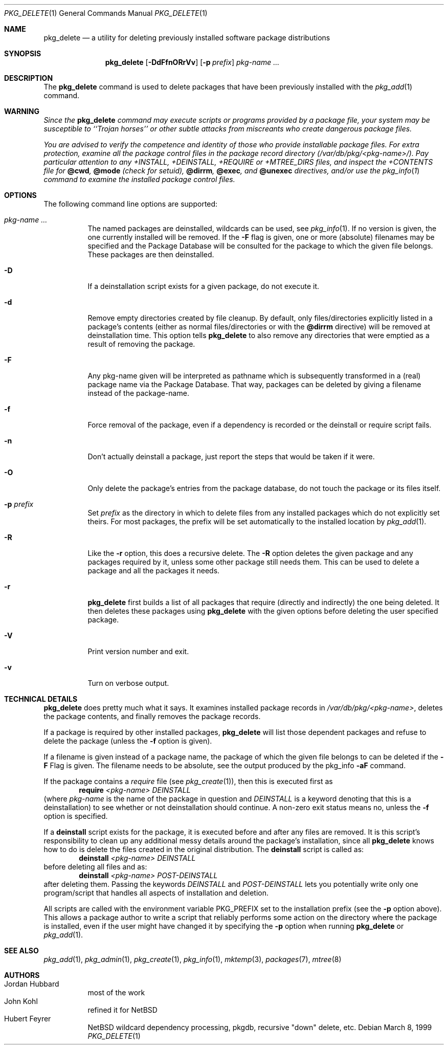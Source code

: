 .\" $NetBSD: pkg_delete.1,v 1.1.1.1 2002/12/20 18:14:08 schmonz Exp $
.\"
.\" FreeBSD install - a package for the installation and maintainance
.\" of non-core utilities.
.\"
.\" Redistribution and use in source and binary forms, with or without
.\" modification, are permitted provided that the following conditions
.\" are met:
.\" 1. Redistributions of source code must retain the above copyright
.\"    notice, this list of conditions and the following disclaimer.
.\" 2. Redistributions in binary form must reproduce the above copyright
.\"    notice, this list of conditions and the following disclaimer in the
.\"    documentation and/or other materials provided with the distribution.
.\"
.\" Jordan K. Hubbard
.\"
.\"
.\"     from FreeBSD: @(#)pkg_delete.1
.\"
.Dd March 8, 1999
.Dt PKG_DELETE 1
.Os
.Sh NAME
.Nm pkg_delete
.Nd a utility for deleting previously installed software package distributions
.Sh SYNOPSIS
.Nm
.Op Fl DdFfnORrVv
.Bk -words
.Op Fl p Ar prefix
.Ek
.Ar pkg-name ...
.Sh DESCRIPTION
The
.Nm
command is used to delete packages that have been previously installed
with the
.Xr pkg_add 1
command.
.Sh WARNING
.Bf -emphasis
Since the
.Nm
command may execute scripts or programs provided by a package file,
your system may be susceptible to ``Trojan horses'' or other subtle
attacks from miscreants who create dangerous package files.
.Pp
You are advised to verify the competence and identity of those who
provide installable package files.
For extra protection, examine all the package control files in the
package record directory
.Pa ( /var/db/pkg/\*[Lt]pkg-name\*[Gt]/ ) .
Pay particular
attention to any +INSTALL, +DEINSTALL, +REQUIRE or +MTREE_DIRS files,
and inspect the +CONTENTS file for
.Cm @cwd ,
.Cm @mode
(check for setuid),
.Cm @dirrm ,
.Cm @exec ,
and
.Cm @unexec
directives, and/or use the
.Xr pkg_info 1
command to examine the installed package control files.
.Ef
.Sh OPTIONS
The following command line options are supported:
.Bl -tag -width indent
.It Ar pkg-name ...
The named packages are deinstalled, wildcards can be used, see
.Xr pkg_info 1 .
If no version is given, the one currently installed
will be removed.
If the
.Fl F
flag is given, one or more (absolute) filenames may be specified and
the Package Database will be consulted for the package to which the
given file belongs.
These packages are then deinstalled.
.It Fl D
If a deinstallation script exists for a given package, do not execute it.
.It Fl d
Remove empty directories created by file cleanup.
By default, only files/directories explicitly listed in a package's
contents (either as normal files/directories or with the
.Cm @dirrm
directive) will be removed at deinstallation time.
This option tells
.Nm
to also remove any directories that were emptied as a result of removing
the package.
.It Fl F
Any pkg-name given will be interpreted as pathname which is
subsequently transformed in a (real) package name via the Package
Database.
That way, packages can be deleted by giving a filename
instead of the package-name.
.It Fl f
Force removal of the package, even if a dependency is recorded or the
deinstall or require script fails.
.It Fl n
Don't actually deinstall a package, just report the steps that
would be taken if it were.
.It Fl O
Only delete the package's entries from the package database, do not
touch the package or its files itself.
.It Fl p Ar prefix
Set
.Ar prefix
as the directory in which to delete files from any installed packages
which do not explicitly set theirs.
For most packages, the prefix will
be set automatically to the installed location by
.Xr pkg_add 1 .
.It Fl R
Like the
.Fl r
option, this does a recursive delete.
The
.Fl R
option deletes the given package and any packages required by
it, unless some other package still needs them.
This can be used to delete a package and all the packages it needs.
.It Fl r
.Nm
first builds a list of all packages that require (directly and indirectly)
the one being deleted.
It then deletes these packages using
.Nm
with the given options before deleting the user specified package.
.It Fl V
Print version number and exit.
.It Fl v
Turn on verbose output.
.El
.Sh TECHNICAL DETAILS
.Nm
does pretty much what it says.
It examines installed package records in
.Pa /var/db/pkg/\*[Lt]pkg-name\*[Gt] ,
deletes the package contents, and finally removes the package records.
.Pp
If a package is required by other installed packages,
.Nm
will list those dependent packages and refuse to delete the package
(unless the
.Fl f
option is given).
.Pp
If a filename is given instead of a package name, the package of which
the given file belongs to can be deleted if the
.Fl F
Flag is given.
The filename needs to be absolute, see the output produced by the pkg_info
.Fl aF
command.
.Pp
If the package contains a
.Ar require
file (see
.Xr pkg_create 1 ) ,
then this is executed first as
.Bd -filled -offset indent -compact
.Cm require
.Ar \*[Lt]pkg-name\*[Gt]
.Ar DEINSTALL
.Ed
(where
.Ar pkg-name
is the name of the package in question and
.Ar DEINSTALL
is a keyword denoting that this is a deinstallation)
to see whether or not deinstallation should continue.
A non-zero exit status means no, unless the
.Fl f
option is specified.
.Pp
If a
.Cm deinstall
script exists for the package, it is executed before and after
any files are removed.
It is this script's responsibility to clean up any additional messy details
around the package's installation, since all
.Nm
knows how to do is delete the files created in the original distribution.
The
.Ic deinstall
script is called as:
.Bd -filled -offset indent -compact
.Cm deinstall
.Ar \*[Lt]pkg-name\*[Gt]
.Ar DEINSTALL
.Ed
before deleting all files and as:
.Bd -filled -offset indent -compact
.Cm deinstall
.Ar \*[Lt]pkg-name\*[Gt]
.Ar POST-DEINSTALL
.Ed
after deleting them.
Passing the keywords
.Ar DEINSTALL
and
.Ar POST-DEINSTALL
lets you potentially write only one program/script that handles all
aspects of installation and deletion.
.Pp
All scripts are called with the environment variable
.Ev PKG_PREFIX
set to the installation prefix (see the
.Fl p
option above).
This allows a package author to write a script
that reliably performs some action on the directory where the package
is installed, even if the user might have changed it by specifying the
.Fl p
option when running
.Nm
or
.Xr pkg_add 1 .
.Sh SEE ALSO
.Xr pkg_add 1 ,
.Xr pkg_admin 1 ,
.Xr pkg_create 1 ,
.Xr pkg_info 1 ,
.Xr mktemp 3 ,
.Xr packages 7 ,
.Xr mtree 8
.Sh AUTHORS
.Bl -tag -width indent -compact
.It "Jordan Hubbard"
most of the work
.It "John Kohl"
refined it for
.Nx
.It "Hubert Feyrer"
.Nx
wildcard dependency processing, pkgdb, recursive "down"
delete, etc.
.El
